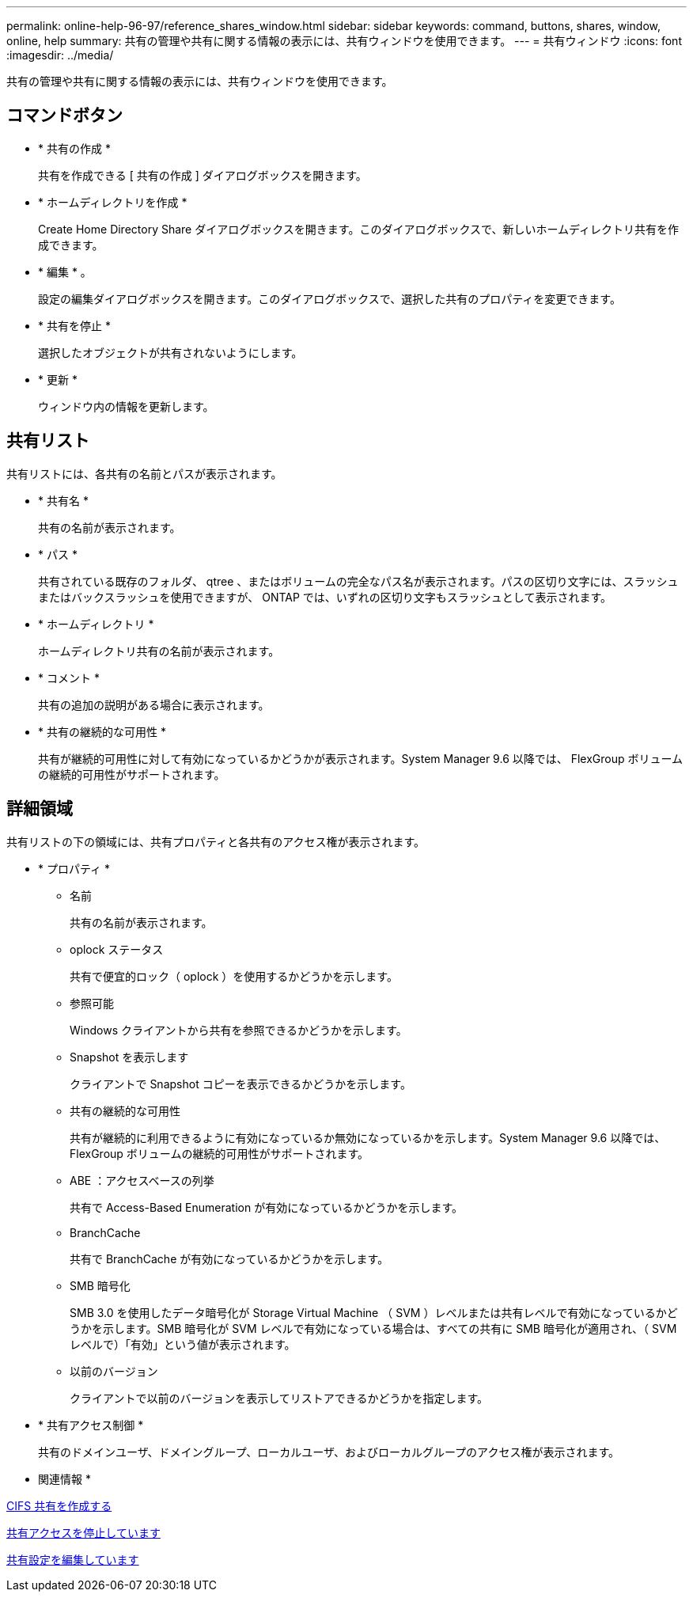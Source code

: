 ---
permalink: online-help-96-97/reference_shares_window.html 
sidebar: sidebar 
keywords: command, buttons, shares, window, online, help 
summary: 共有の管理や共有に関する情報の表示には、共有ウィンドウを使用できます。 
---
= 共有ウィンドウ
:icons: font
:imagesdir: ../media/


[role="lead"]
共有の管理や共有に関する情報の表示には、共有ウィンドウを使用できます。



== コマンドボタン

* * 共有の作成 *
+
共有を作成できる [ 共有の作成 ] ダイアログボックスを開きます。

* * ホームディレクトリを作成 *
+
Create Home Directory Share ダイアログボックスを開きます。このダイアログボックスで、新しいホームディレクトリ共有を作成できます。

* * 編集 * 。
+
設定の編集ダイアログボックスを開きます。このダイアログボックスで、選択した共有のプロパティを変更できます。

* * 共有を停止 *
+
選択したオブジェクトが共有されないようにします。

* * 更新 *
+
ウィンドウ内の情報を更新します。





== 共有リスト

共有リストには、各共有の名前とパスが表示されます。

* * 共有名 *
+
共有の名前が表示されます。

* * パス *
+
共有されている既存のフォルダ、 qtree 、またはボリュームの完全なパス名が表示されます。パスの区切り文字には、スラッシュまたはバックスラッシュを使用できますが、 ONTAP では、いずれの区切り文字もスラッシュとして表示されます。

* * ホームディレクトリ *
+
ホームディレクトリ共有の名前が表示されます。

* * コメント *
+
共有の追加の説明がある場合に表示されます。

* * 共有の継続的な可用性 *
+
共有が継続的可用性に対して有効になっているかどうかが表示されます。System Manager 9.6 以降では、 FlexGroup ボリュームの継続的可用性がサポートされます。





== 詳細領域

共有リストの下の領域には、共有プロパティと各共有のアクセス権が表示されます。

* * プロパティ *
+
** 名前
+
共有の名前が表示されます。

** oplock ステータス
+
共有で便宜的ロック（ oplock ）を使用するかどうかを示します。

** 参照可能
+
Windows クライアントから共有を参照できるかどうかを示します。

** Snapshot を表示します
+
クライアントで Snapshot コピーを表示できるかどうかを示します。

** 共有の継続的な可用性
+
共有が継続的に利用できるように有効になっているか無効になっているかを示します。System Manager 9.6 以降では、 FlexGroup ボリュームの継続的可用性がサポートされます。

** ABE ：アクセスベースの列挙
+
共有で Access-Based Enumeration が有効になっているかどうかを示します。

** BranchCache
+
共有で BranchCache が有効になっているかどうかを示します。

** SMB 暗号化
+
SMB 3.0 を使用したデータ暗号化が Storage Virtual Machine （ SVM ）レベルまたは共有レベルで有効になっているかどうかを示します。SMB 暗号化が SVM レベルで有効になっている場合は、すべての共有に SMB 暗号化が適用され、（ SVM レベルで）「有効」という値が表示されます。

** 以前のバージョン
+
クライアントで以前のバージョンを表示してリストアできるかどうかを指定します。



* * 共有アクセス制御 *
+
共有のドメインユーザ、ドメイングループ、ローカルユーザ、およびローカルグループのアクセス権が表示されます。



* 関連情報 *

xref:task_creating_cifs_share.adoc[CIFS 共有を作成する]

xref:task_stopping_share_access.adoc[共有アクセスを停止しています]

xref:task_editing_share_settings.adoc[共有設定を編集しています]
